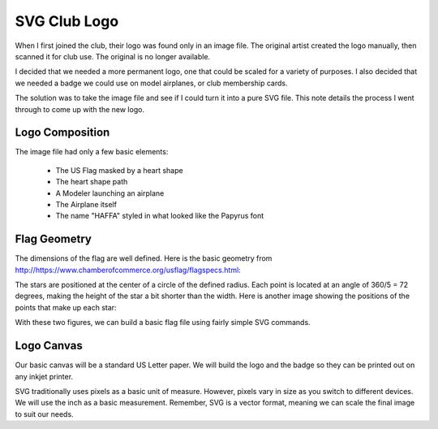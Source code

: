 SVG Club Logo
#############

When I first joined the club, their logo was found only in an image file. The
original artist created the logo manually, then scanned it for club use. The
original is no longer available.

I decided that we needed a more permanent logo, one that could be scaled for a
variety of purposes. I also decided that we needed a badge we could use on
model airplanes, or club membership cards.

The solution was to take the image file and see if I could turn it into a pure
SVG file. This note details the process I went through to come up with the new
logo.

Logo Composition
****************

The image file had only a few basic elements:

    * The US Flag masked by a heart shape

    * The heart shape path

    * A Modeler launching an airplane

    * The Airplane itself

    * The name "HAFFA" styled in what looked like the Papyrus font

Flag Geometry
*************

The dimensions of the flag are well defined. Here is the basic geometry from
http://https://www.chamberofcommerce.org/usflag/flagspecs.html:

..  image:: specflag.gif
    :align: center

The stars are positioned at the center of a circle of the defined radius. Each
point is located at an angle of 360/5 = 72 degrees, making the height of the
star a bit shorter than the width. Here is another image showing the positions
of the points that make up each star:

..  image:: star-points.gif
    :align: center.

With these two figures, we can build a basic flag file using fairly simple SVG
commands.

Logo Canvas
***********

Our basic canvas will be a standard US Letter paper. We will build the logo and the badge so they can be printed out on any inkjet printer.

SVG traditionally uses pixels as a basic unit of measure. However, pixels vary in size as you switch to different devices. We will use the inch as a basic measurement. Remember, SVG is a vector format, meaning we can scale the final image to suit our needs.




